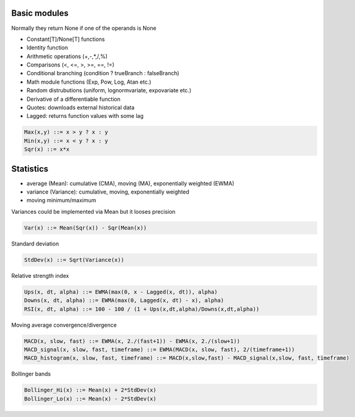 Basic modules
--------------

Normally they return None if one of the operands is None

- Constant[T]/None[T] functions
- Identity function
- Arithmetic operations (+,-,*,/,%)
- Comparisons (<, <=, >, >=, ==, !=)
- Conditional branching (condition ? trueBranch : falseBranch)
- Math module functions (Exp, Pow, Log, Atan etc.)
- Random distrubutions (uniform, lognormvariate, expovariate etc.)
- Derivative of a differentiable function
- Quotes: downloads external historical data
- Lagged: returns function values with some lag

.. code-block::

	Max(x,y) ::= x > y ? x : y
	Min(x,y) ::= x < y ? x : y
	Sqr(x) ::= x*x


Statistics
----------

- average (Mean): cumulative (CMA), moving (MA), exponentially weighted (EWMA)
- variance (Variance): cumulative, moving, exponentially weighted
- moving minimum/maximum

Variances could be implemented via Mean but it looses precision 

.. code-block::

	Var(x) ::= Mean(Sqr(x)) - Sqr(Mean(x)) 

Standard deviation 

.. code-block::

	StdDev(x) ::= Sqrt(Variance(x))

Relative strength index

.. code-block::

	Ups(x, dt, alpha) ::= EWMA(max(0, x - Lagged(x, dt)), alpha)
	Downs(x, dt, alpha) ::= EWMA(max(0, Lagged(x, dt) - x), alpha)
	RSI(x, dt, alpha) ::= 100 - 100 / (1 + Ups(x,dt,alpha)/Downs(x,dt,alpha))

Moving average convergence/divergence

.. code-block::

	MACD(x, slow, fast) ::= EWMA(x, 2./(fast+1)) - EWMA(x, 2./(slow+1))
	MACD_signal(x, slow, fast, timeframe) ::= EWMA(MACD(x, slow, fast), 2/(timeframe+1))
	MACD_histogram(x, slow, fast, timeframe) ::= MACD(x,slow,fast) - MACD_signal(x,slow, fast, timeframe)

Bollinger bands

.. code-block::

	Bollinger_Hi(x) ::= Mean(x) + 2*StdDev(x)
	Bollinger_Lo(x) ::= Mean(x) - 2*StdDev(x)


